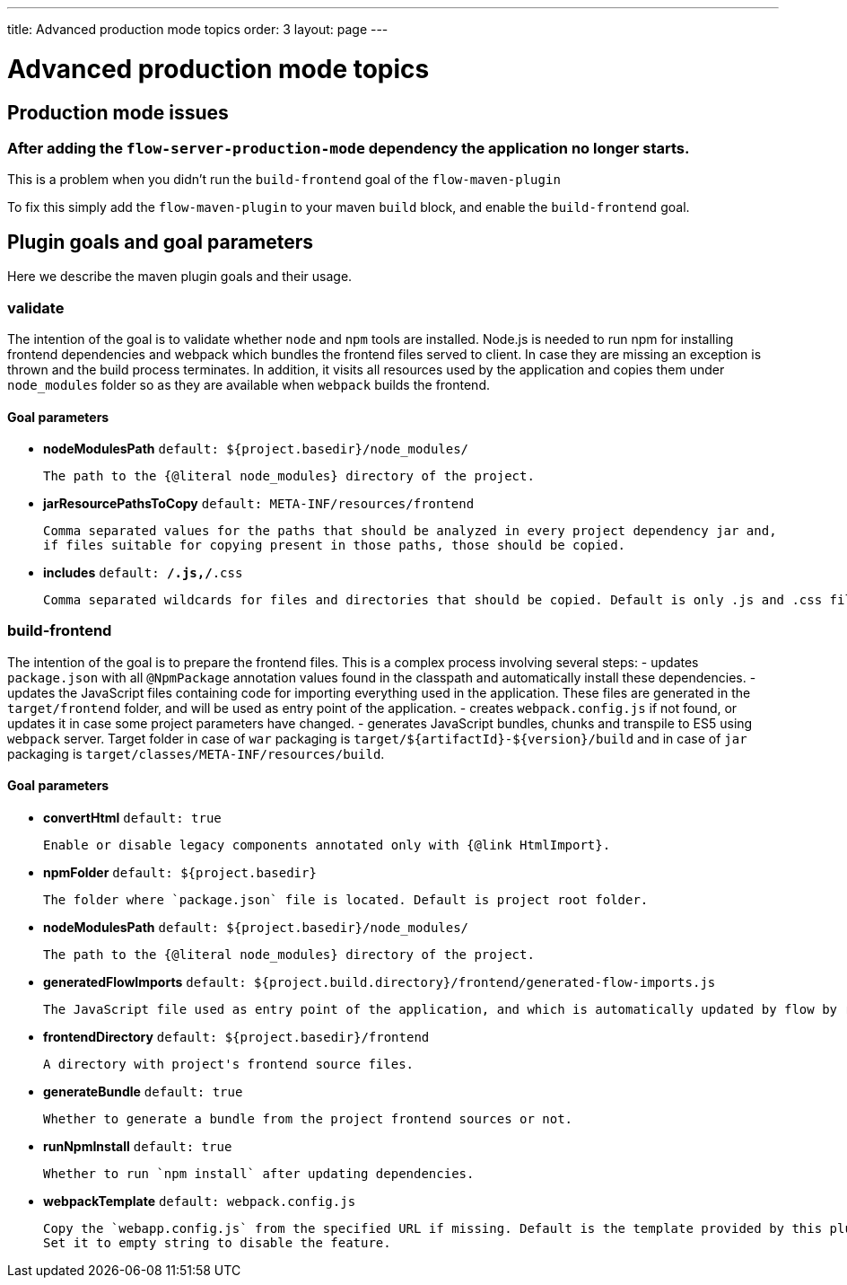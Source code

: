 ---
title: Advanced production mode topics
order: 3
layout: page
---

ifdef::env-github[:outfilesuffix: .asciidoc]

= Advanced production mode topics

== Production mode issues

===  After adding the `flow-server-production-mode` dependency the application no longer starts.
This is a problem when you didn't run the `build-frontend` goal of the `flow-maven-plugin`

To fix this simply add the `flow-maven-plugin` to your maven `build` block, and enable the `build-frontend` goal.

== Plugin goals and goal parameters

Here we describe the maven plugin goals and their usage.

=== validate

The intention of the goal is to validate whether `node` and `npm` tools are installed. Node.js is needed to run npm for installing
frontend dependencies and webpack which bundles the frontend files served to client. In case they are missing an exception is thrown and the build process terminates.
In addition, it visits all resources used by the application and copies them under `node_modules` folder so as they are available when `webpack` builds the frontend.

==== Goal parameters

* *nodeModulesPath* `default: ${project.basedir}/node_modules/`

    The path to the {@literal node_modules} directory of the project.

* *jarResourcePathsToCopy* `default: META-INF/resources/frontend`

    Comma separated values for the paths that should be analyzed in every project dependency jar and,
    if files suitable for copying present in those paths, those should be copied.

* *includes* `default: **/*.js,**/*.css`

    Comma separated wildcards for files and directories that should be copied. Default is only .js and .css files.


=== build-frontend
The intention of the goal is to prepare the frontend files. This is a complex process involving several steps:
- updates `package.json` with all `@NpmPackage` annotation values found in the classpath and automatically install these dependencies.
- updates the JavaScript files containing code for importing everything used in the application. These files are generated in the `target/frontend` folder,
and will be used as entry point of the application.
- creates `webpack.config.js` if not found, or updates it in case some project parameters have changed.
- generates JavaScript bundles, chunks and transpile to ES5 using `webpack` server. Target folder in case of `war` packaging is `target/${artifactId}-${version}/build`
and in case of `jar` packaging is `target/classes/META-INF/resources/build`.

==== Goal parameters

* *convertHtml* `default: true`

    Enable or disable legacy components annotated only with {@link HtmlImport}.

* *npmFolder* `default: ${project.basedir}`

    The folder where `package.json` file is located. Default is project root folder.

* *nodeModulesPath* `default: ${project.basedir}/node_modules/`

    The path to the {@literal node_modules} directory of the project.

* *generatedFlowImports* `default: ${project.build.directory}/frontend/generated-flow-imports.js`

    The JavaScript file used as entry point of the application, and which is automatically updated by flow by reading java annotations.

* *frontendDirectory* `default: ${project.basedir}/frontend`

    A directory with project's frontend source files.

* *generateBundle* `default: true`

    Whether to generate a bundle from the project frontend sources or not.

* *runNpmInstall* `default: true`

    Whether to run `npm install` after updating dependencies.

* *webpackTemplate* `default: webpack.config.js`

    Copy the `webapp.config.js` from the specified URL if missing. Default is the template provided by this plugin. 
    Set it to empty string to disable the feature.

